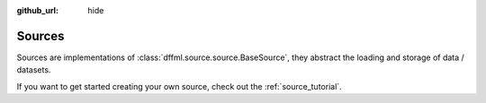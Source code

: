 :github_url: hide

.. _plugin_sources:

Sources
=======

Sources are implementations of :class:`dffml.source.source.BaseSource`, they
abstract the loading and storage of data / datasets.

If you want to get started creating your own source, check out the
:ref:`source_tutorial`.


